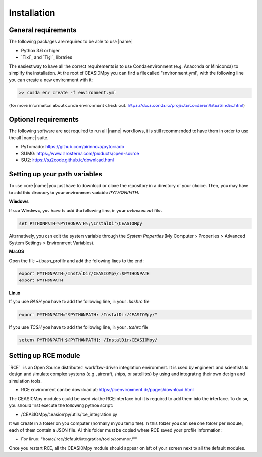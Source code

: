 Installation
============

General requirements
--------------------

The following packages are required to be able to use |name|

* Python 3.6 or higer
* `Tixi`_ and `Tigl`_ libraries

The easiest way to have all the correct requirements is to use Conda environment (e.g. Anaconda or Miniconda) to simplify the installation. At the root of CEASIOMpy you can find a file called  "environment.yml", with the following line you can create a new environment with it:

.. code::

    >> conda env create -f environment.yml

(for more informaiton about conda environment check out: https://docs.conda.io/projects/conda/en/latest/index.html)


Optional requirements
---------------------

The following software are not required to run all |name| workflows, it is still recommended to have them in order to use the all |name| suite.

* PyTornado: https://github.com/airinnova/pytornado
* SUMO: https://www.larosterna.com/products/open-source
* SU2: https://su2code.github.io/download.html


Setting up your path variables
------------------------------

To use core |name| you just have to download or clone the repository in a directory of your choice. Then, you may have to add this directory to your environment variable `PYTHONPATH`.

**Windows**

If use Windows, you have to add the following line, in your `autoexec.bat` file.

.. code::

    set PYTHONPATH=%PYTHONPATH%;\InstalDir\CEASIOMpy

Alternatively, you can edit the system variable through the *System Properties* (My Computer > Properties > Advanced System Settings > Environment Variables).


**MacOS**

Open the file ~/.bash_profile and add the following lines to the end:

.. code::

    export PYTHONPATH=/InstalDir/CEASIOMpy/:$PYTHONPATH
    export PYTHONPATH


**Linux**

If you use *BASH* you have to add the following line, in your `.bashrc` file

.. code::

    export PYTHONPATH="$PYTHONPATH: /InstalDir/CEASIOMpy/"

If you use *TCSH* you have to add the following line, in your `.tcshrc` file

.. code::

    setenv PYTHONPATH ${PYTHONPATH}: /InstalDir/CEASIOMpy/


Setting up RCE module
---------------------

`RCE`_ is an Open Source distributed, workflow-driven integration environment. It is used by engineers and scientists to design and simulate complex systems (e.g., aircraft, ships, or satellites) by using and integrating their own design and simulation tools.

* RCE environment can be download at: https://rcenvironment.de/pages/download.html

The CEASIOMpy modules could be used via the RCE interface but it is required to add them into the interface.
To do so, you should first execute the following python script:

* /CEASIOMpy/ceasiompy/utils/rce_integration.py

It will create in a folder on you computer (normally in you temp file). In this folder you can see one folder per module, each of them contain a JSON file.
All this folder must be copied where RCE saved your profile information:

* For linux: "home/.rce/default/integration/tools/common/""

Once you restart RCE, all the CEASIOMpy module should appear on left of your screen next to all the default modules.
